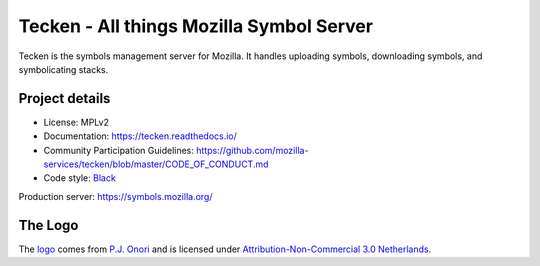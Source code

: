 =========================================
Tecken - All things Mozilla Symbol Server
=========================================

Tecken is the symbols management server for Mozilla. It handles uploading
symbols, downloading symbols, and symbolicating stacks.


Project details
===============

.. image:: https://circleci.com/gh/mozilla-services/tecken.svg?style=svg
   :alt: Circle CI status
   :target: https://circleci.com/gh/mozilla-services/tecken
.. image:: https://pyup.io/repos/github/mozilla-services/tecken/shield.svg
   :alt: pyup status
   :target: https://pyup.io/repos/github/mozilla-services/tecken/
.. image:: https://img.shields.io/badge/renovate-enabled-brightgreen.svg
   :alt: rennovate status
   :target: https://renovateapp.com/
.. image:: https://img.shields.io/badge/whatsdeployed-dev,stage,prod-green.svg
   :alt: What's Deployed
   :target: https://whatsdeployed.io/s-5HY
.. image:: https://readthedocs.org/projects/tecken/badge/?version=latest
   :alt: ReadTheDocs status
   :target: https://tecken.readthedocs.io/

* License: MPLv2
* Documentation: `<https://tecken.readthedocs.io/>`_
* Community Participation Guidelines: `<https://github.com/mozilla-services/tecken/blob/master/CODE_OF_CONDUCT.md>`_
* Code style: `Black <https://github.com/ambv/black>`_

Production server: https://symbols.mozilla.org/


The Logo
========

|logo|

The `logo <https://www.iconfinder.com/icons/118754/ampersand_icon>`_
comes from `P.J. Onori <http://www.somerandomdude.com/>`_ and is
licensed under `Attribution-Non-Commercial 3.0
Netherlands <http://creativecommons.org/licenses/by-nc/3.0/nl/deed.en_GB>`_.

.. |logo| image:: logo.png
